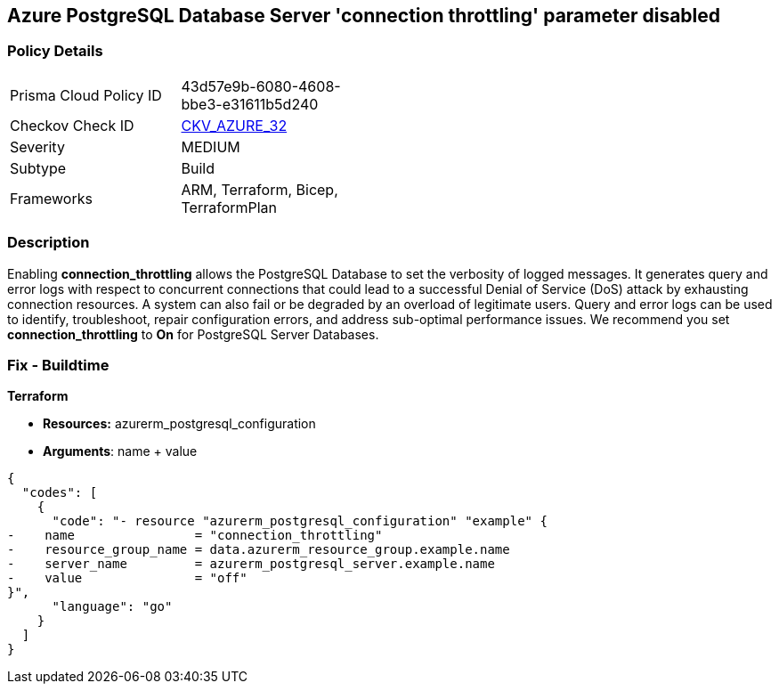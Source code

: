 == Azure PostgreSQL Database Server 'connection throttling' parameter disabled


=== Policy Details 

[width=45%]
[cols="1,1"]
|=== 
|Prisma Cloud Policy ID 
| 43d57e9b-6080-4608-bbe3-e31611b5d240

|Checkov Check ID 
| https://github.com/bridgecrewio/checkov/tree/master/checkov/arm/checks/resource/PostgreSQLServerConnectionThrottlingEnabled.py[CKV_AZURE_32]

|Severity
|MEDIUM

|Subtype
|Build
//, Run

|Frameworks
|ARM, Terraform, Bicep, TerraformPlan

|=== 



=== Description 


Enabling *connection_throttling* allows the PostgreSQL Database to set the verbosity of logged messages.
It generates query and error logs with respect to concurrent connections that could lead to a successful Denial of Service (DoS) attack by exhausting connection resources.
A system can also fail or be degraded by an overload of legitimate users.
Query and error logs can be used to identify, troubleshoot, repair configuration errors, and address sub-optimal performance issues.
We recommend you set *connection_throttling* to *On* for PostgreSQL Server Databases.
////
=== Fix - Runtime


* Azure Portal To change the policy using the Azure Portal, follow these steps:* 



. Log in to the Azure Portal at https://portal.azure.com.

. Navigate to * Azure Database* for * PostgreSQL server*.

. For each database:  a) Click * Server* parameters.
+
b) Navigate to * connection_throttling*.
+
c) Click * On*.
+
d) Click * Save*.


* CLI Command* 


To update the * connection_throttling configuration*, use the following command:
----
az postgres server configuration set
--resource-group & lt;resourceGroupName>
--server-name & lt;serverName>
--name connection_throttling
--value on
----
////

=== Fix - Buildtime


*Terraform* 


* *Resources:* azurerm_postgresql_configuration
* *Arguments*: name + value


[source,go]
----
{
  "codes": [
    {
      "code": "- resource "azurerm_postgresql_configuration" "example" {
-    name                = "connection_throttling"
-    resource_group_name = data.azurerm_resource_group.example.name
-    server_name         = azurerm_postgresql_server.example.name
-    value               = "off"
}",
      "language": "go"
    }
  ]
}
----
